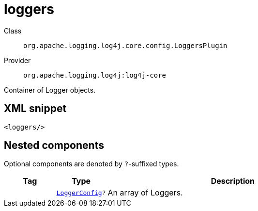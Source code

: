 ////
Licensed to the Apache Software Foundation (ASF) under one or more
contributor license agreements. See the NOTICE file distributed with
this work for additional information regarding copyright ownership.
The ASF licenses this file to You under the Apache License, Version 2.0
(the "License"); you may not use this file except in compliance with
the License. You may obtain a copy of the License at

    https://www.apache.org/licenses/LICENSE-2.0

Unless required by applicable law or agreed to in writing, software
distributed under the License is distributed on an "AS IS" BASIS,
WITHOUT WARRANTIES OR CONDITIONS OF ANY KIND, either express or implied.
See the License for the specific language governing permissions and
limitations under the License.
////
[#org_apache_logging_log4j_core_config_LoggersPlugin]
= loggers

Class:: `org.apache.logging.log4j.core.config.LoggersPlugin`
Provider:: `org.apache.logging.log4j:log4j-core`

Container of Logger objects.

[#org_apache_logging_log4j_core_config_LoggersPlugin-XML-snippet]
== XML snippet
[source, xml]
----
<loggers/>
----

[#org_apache_logging_log4j_core_config_LoggersPlugin-components]
== Nested components

Optional components are denoted by `?`-suffixed types.

[cols="1m,1m,5"]
|===
|Tag|Type|Description

|
|xref:../log4j-core/org.apache.logging.log4j.core.config.LoggerConfig.adoc[LoggerConfig]?
a|An array of Loggers.

|===
